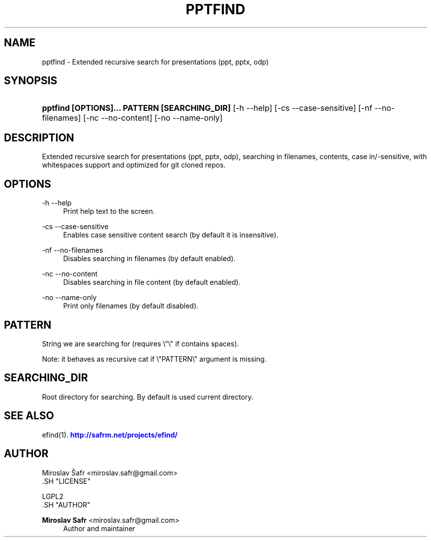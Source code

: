 '\" t
.\"     Title: pptfind
.\"    Author: Miroslav Safr <miroslav.safr@gmail.com>
.\" Generator: DocBook XSL Stylesheets v1.76.1 <http://docbook.sf.net/>
.\"      Date: 20140203_1409
.\"    Manual: Extended recursive search for documents
.\"    Source: efind 1.2.2
.\"  Language: English
.\"
.TH "PPTFIND" "1" "20140203_1409" "efind 1.2.2" "Extended recursive search for"
.\" -----------------------------------------------------------------
.\" * Define some portability stuff
.\" -----------------------------------------------------------------
.\" ~~~~~~~~~~~~~~~~~~~~~~~~~~~~~~~~~~~~~~~~~~~~~~~~~~~~~~~~~~~~~~~~~
.\" http://bugs.debian.org/507673
.\" http://lists.gnu.org/archive/html/groff/2009-02/msg00013.html
.\" ~~~~~~~~~~~~~~~~~~~~~~~~~~~~~~~~~~~~~~~~~~~~~~~~~~~~~~~~~~~~~~~~~
.ie \n(.g .ds Aq \(aq
.el       .ds Aq '
.\" -----------------------------------------------------------------
.\" * set default formatting
.\" -----------------------------------------------------------------
.\" disable hyphenation
.nh
.\" disable justification (adjust text to left margin only)
.ad l
.\" -----------------------------------------------------------------
.\" * MAIN CONTENT STARTS HERE *
.\" -----------------------------------------------------------------
.SH "NAME"
pptfind \- Extended recursive search for presentations (ppt, pptx, odp)
.SH "SYNOPSIS"
.HP \w'\fBpptfind\ [OPTIONS]\&.\&.\&.\ PATTERN\ [SEARCHING_DIR]\fR\ 'u
\fBpptfind [OPTIONS]\&.\&.\&. PATTERN [SEARCHING_DIR]\fR [\-h\ \-\-help] [\-cs\ \-\-case\-sensitive] [\-nf\ \-\-no\-filenames] [\-nc\ \-\-no\-content] [\-no\ \-\-name\-only]
.SH "DESCRIPTION"
.PP
Extended recursive search for presentations (ppt, pptx, odp), searching in filenames, contents, case in/\-sensitive, with whitespaces support and optimized for git cloned repos\&.
.SH "OPTIONS"
.PP
\-h \-\-help
.RS 4
Print help text to the screen\&.
.RE
.PP
\-cs \-\-case\-sensitive
.RS 4
Enables case sensitive content search (by default it is insensitive)\&.
.RE
.PP
\-nf \-\-no\-filenames
.RS 4
Disables searching in filenames (by default enabled)\&.
.RE
.PP
\-nc \-\-no\-content
.RS 4
Disables searching in file content (by default enabled)\&.
.RE
.PP
\-no \-\-name\-only
.RS 4
Print only filenames (by default disabled)\&.
.RE
.SH "PATTERN"
.PP
String we are searching for (requires \e"\e" if contains spaces)\&.
.PP
Note: it behaves as recursive cat if \e"PATTERN\e" argument is missing\&.
.SH "SEARCHING_DIR"
.PP
Root directory for searching\&. By default is used current directory\&.
.SH "SEE ALSO"
.PP
efind(1)\&.
\m[blue]\fB\%http://safrm.net/projects/efind/\fR\m[]
.SH "AUTHOR"

    Miroslav Šafr <miroslav\&.safr@gmail\&.com>
  .SH "LICENSE"

   LGPL2
  .SH "AUTHOR"
.PP
\fBMiroslav Safr\fR <\&miroslav\&.safr@gmail\&.com\&>
.RS 4
Author and maintainer
.RE
